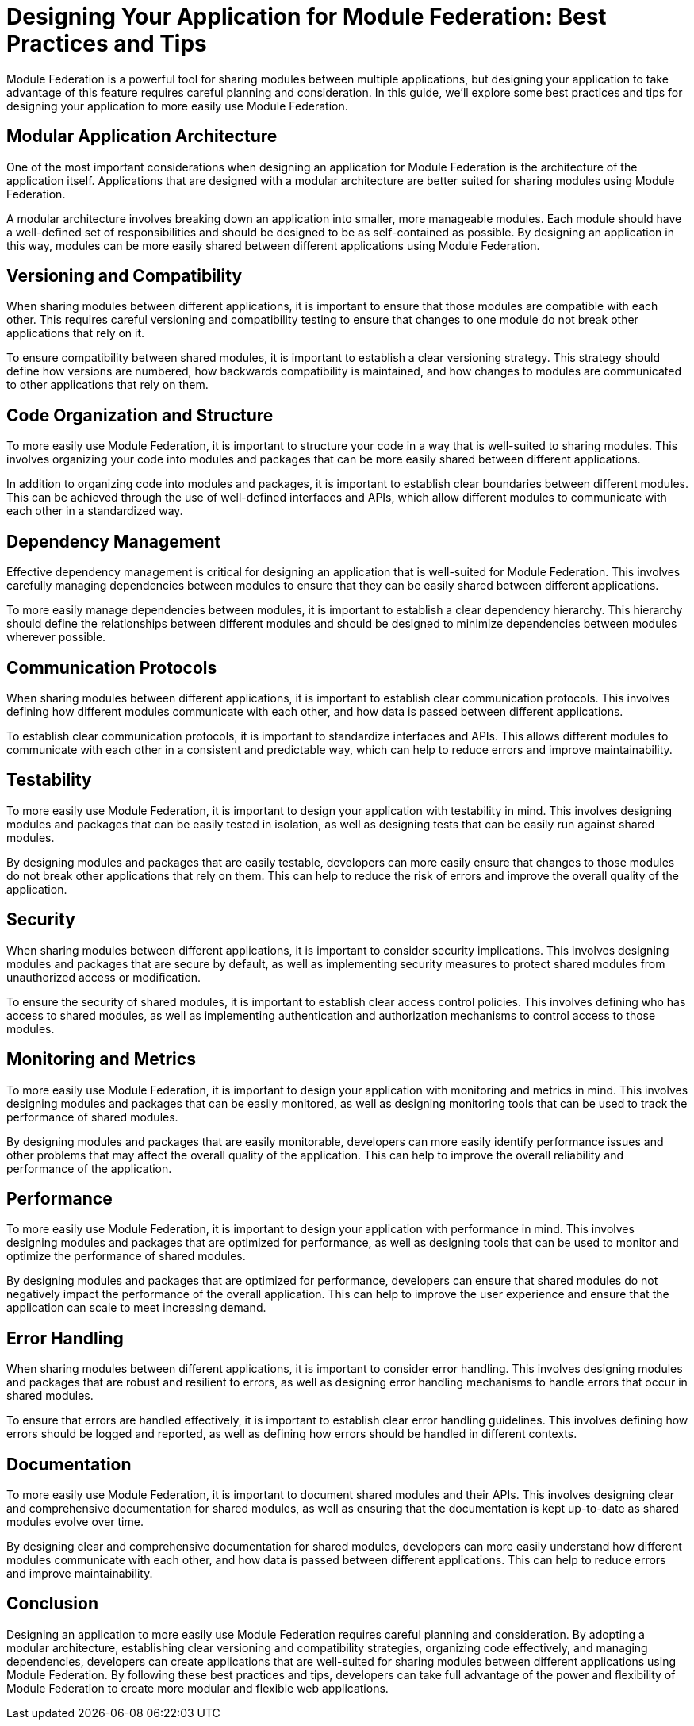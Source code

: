 = Designing Your Application for Module Federation: Best Practices and Tips

Module Federation is a powerful tool for sharing modules between multiple applications, but designing your application to take advantage of this feature requires careful planning and consideration. In this guide, we'll explore some best practices and tips for designing your application to more easily use Module Federation.

== Modular Application Architecture

One of the most important considerations when designing an application for Module Federation is the architecture of the application itself. Applications that are designed with a modular architecture are better suited for sharing modules using Module Federation.

A modular architecture involves breaking down an application into smaller, more manageable modules. Each module should have a well-defined set of responsibilities and should be designed to be as self-contained as possible. By designing an application in this way, modules can be more easily shared between different applications using Module Federation.

== Versioning and Compatibility

When sharing modules between different applications, it is important to ensure that those modules are compatible with each other. This requires careful versioning and compatibility testing to ensure that changes to one module do not break other applications that rely on it.

To ensure compatibility between shared modules, it is important to establish a clear versioning strategy. This strategy should define how versions are numbered, how backwards compatibility is maintained, and how changes to modules are communicated to other applications that rely on them.

== Code Organization and Structure

To more easily use Module Federation, it is important to structure your code in a way that is well-suited to sharing modules. This involves organizing your code into modules and packages that can be more easily shared between different applications.

In addition to organizing code into modules and packages, it is important to establish clear boundaries between different modules. This can be achieved through the use of well-defined interfaces and APIs, which allow different modules to communicate with each other in a standardized way.

== Dependency Management

Effective dependency management is critical for designing an application that is well-suited for Module Federation. This involves carefully managing dependencies between modules to ensure that they can be easily shared between different applications.

To more easily manage dependencies between modules, it is important to establish a clear dependency hierarchy. This hierarchy should define the relationships between different modules and should be designed to minimize dependencies between modules wherever possible.

== Communication Protocols

When sharing modules between different applications, it is important to establish clear communication protocols. This involves defining how different modules communicate with each other, and how data is passed between different applications.

To establish clear communication protocols, it is important to standardize interfaces and APIs. This allows different modules to communicate with each other in a consistent and predictable way, which can help to reduce errors and improve maintainability.

== Testability

To more easily use Module Federation, it is important to design your application with testability in mind. This involves designing modules and packages that can be easily tested in isolation, as well as designing tests that can be easily run against shared modules.

By designing modules and packages that are easily testable, developers can more easily ensure that changes to those modules do not break other applications that rely on them. This can help to reduce the risk of errors and improve the overall quality of the application.

== Security

When sharing modules between different applications, it is important to consider security implications. This involves designing modules and packages that are secure by default, as well as implementing security measures to protect shared modules from unauthorized access or modification.

To ensure the security of shared modules, it is important to establish clear access control policies. This involves defining who has access to shared modules, as well as implementing authentication and authorization mechanisms to control access to those modules.

== Monitoring and Metrics

To more easily use Module Federation, it is important to design your application with monitoring and metrics in mind. This involves designing modules and packages that can be easily monitored, as well as designing monitoring tools that can be used to track the performance of shared modules.

By designing modules and packages that are easily monitorable, developers can more easily identify performance issues and other problems that may affect the overall quality of the application. This can help to improve the overall reliability and performance of the application.

== Performance

To more easily use Module Federation, it is important to design your application with performance in mind. This involves designing modules and packages that are optimized for performance, as well as designing tools that can be used to monitor and optimize the performance of shared modules.

By designing modules and packages that are optimized for performance, developers can ensure that shared modules do not negatively impact the performance of the overall application. This can help to improve the user experience and ensure that the application can scale to meet increasing demand.

== Error Handling

When sharing modules between different applications, it is important to consider error handling. This involves designing modules and packages that are robust and resilient to errors, as well as designing error handling mechanisms to handle errors that occur in shared modules.

To ensure that errors are handled effectively, it is important to establish clear error handling guidelines. This involves defining how errors should be logged and reported, as well as defining how errors should be handled in different contexts.

== Documentation

To more easily use Module Federation, it is important to document shared modules and their APIs. This involves designing clear and comprehensive documentation for shared modules, as well as ensuring that the documentation is kept up-to-date as shared modules evolve over time.

By designing clear and comprehensive documentation for shared modules, developers can more easily understand how different modules communicate with each other, and how data is passed between different applications. This can help to reduce errors and improve maintainability.

== Conclusion

Designing an application to more easily use Module Federation requires careful planning and consideration. By adopting a modular architecture, establishing clear versioning and compatibility strategies, organizing code effectively, and managing dependencies, developers can create applications that are well-suited for sharing modules between different applications using Module Federation. By following these best practices and tips, developers can take full advantage of the power and flexibility of Module Federation to create more modular and flexible web applications.
